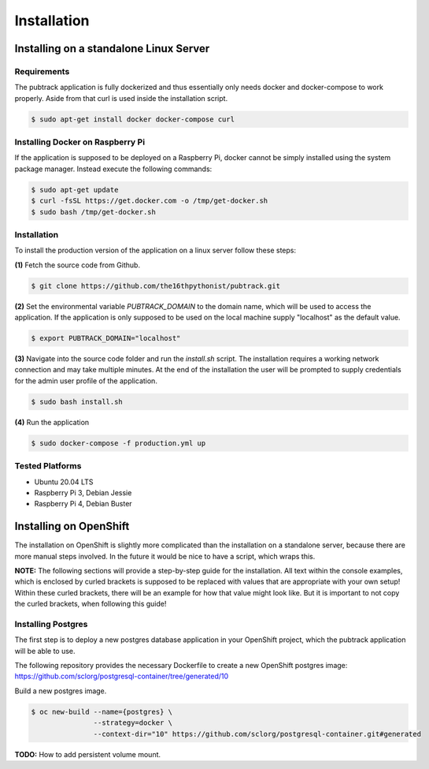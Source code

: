 ============
Installation
============

Installing on a standalone Linux Server
---------------------------------------

Requirements
~~~~~~~~~~~~

The pubtrack application is fully dockerized and thus essentially only needs docker and docker-compose to work
properly. Aside from that curl is used inside the installation script.

.. code-block:: console

    $ sudo apt-get install docker docker-compose curl

Installing Docker on Raspberry Pi
~~~~~~~~~~~~~~~~~~~~~~~~~~~~~~~~~

If the application is supposed to be deployed on a Raspberry Pi, docker cannot be simply installed using the
system package manager. Instead execute the following commands:

.. code-block:: console

    $ sudo apt-get update
    $ curl -fsSL https://get.docker.com -o /tmp/get-docker.sh
    $ sudo bash /tmp/get-docker.sh

Installation
~~~~~~~~~~~~

To install the production version of the application on a linux server follow these steps:

**(1)** Fetch the source code from Github.

.. code-block:: console

    $ git clone https://github.com/the16thpythonist/pubtrack.git

**(2)** Set the environmental variable `PUBTRACK_DOMAIN` to the domain name, which will be used to
access the application. If the application is only supposed to be used on the local machine supply
"localhost" as the default value.

.. code-block:: console

    $ export PUBTRACK_DOMAIN="localhost"

**(3)** Navigate into the source code folder and run the `install.sh` script. The installation requires
a working network connection and may take multiple minutes. At the end of the installation the user will
be prompted to supply credentials for the admin user profile of the application.

.. code-block:: console

    $ sudo bash install.sh

**(4)** Run the application

.. code-block:: console

    $ sudo docker-compose -f production.yml up

Tested Platforms
~~~~~~~~~~~~~~~~

- Ubuntu 20.04 LTS
- Raspberry Pi 3, Debian Jessie
- Raspberry Pi 4, Debian Buster


Installing on OpenShift
-----------------------

The installation on OpenShift is slightly more complicated than the installation on a standalone server, because there
are more manual steps involved. In the future it would be nice to have a script, which wraps this.

**NOTE:** The following sections will provide a step-by-step guide for the installation. All text within the console
examples, which is enclosed by curled brackets is supposed to be replaced with values that are appropriate with your
own setup! Within these curled brackets, there will be an example for how that value might look like. But it is
important to not copy the curled brackets, when following this guide!

Installing Postgres
~~~~~~~~~~~~~~~~~~~

The first step is to deploy a new postgres database application in your OpenShift project, which the pubtrack
application will be able to use.

The following repository provides the necessary Dockerfile to create a new OpenShift postgres image:
https://github.com/sclorg/postgresql-container/tree/generated/10

Build a new postgres image.

.. code-block:: console

    $ oc new-build --name={postgres} \
                   --strategy=docker \
                   --context-dir="10" https://github.com/sclorg/postgresql-container.git#generated

**TODO:** How to add persistent volume mount.